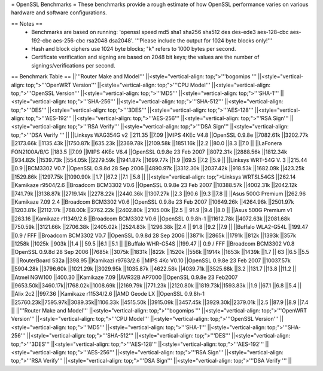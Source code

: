 = OpenSSL Benchmarks =
These benchmarks provide a rough estimate of how OpenSSL performance varies on various hardware and software configurations.

== Notes ==
 * Benchmarks are based on running: 'openssl speed md5 sha1 sha256 sha512 des des-ede3 aes-128-cbc aes-192-cbc aes-256-cbc rsa2048 dsa2048'.  '''Please include the output for 1024 byte blocks only!'''
 * Hash and block ciphers use 1024 byte blocks;  "k" refers to 1000 bytes per second.
 * Certificate verification and signing are based on 2048 bit keys;  the values are the number of signings/verifications per second.
== Benchmark Table ==
||'''Router Make and Model''' ||<style="vertical-align: top;">'''bogomips ''' ||<style="vertical-align: top;">'''OpenWRT Version''' ||<style="vertical-align: top;">'''CPU Model''' ||<style="vertical-align: top;">'''OpenSSL Version''' ||<style="vertical-align: top;">'''MD5''' ||<style="vertical-align: top;">'''SHA-1''' ||<style="vertical-align: top;">'''SHA-256''' ||<style="vertical-align: top;">'''SHA-512''' ||<style="vertical-align: top;">'''DES''' ||<style="vertical-align: top;">'''3DES''' ||<style="vertical-align: top;">'''AES-128''' ||<style="vertical-align: top;">'''AES-192''' ||<style="vertical-align: top;">'''AES-256''' ||<style="vertical-align: top;">'''RSA Sign''' ||<style="vertical-align: top;">'''RSA Verify''' ||<style="vertical-align: top;">'''DSA Sign''' ||<style="vertical-align: top;">'''DSA Verify ''' ||
||Linksys WAG354G v2 ||211.35 ||7.09 ||MIPS 4KEc V4.8 ||OpenSSL 0.9.8e ||7082.61k ||3202.77k ||2173.66k ||1135.43k ||1750.87k ||635.23k ||2369.78k ||2109.58k ||1851.16k ||2.2 ||80.0 ||8.3 ||7.0 ||
||LaFonera FON2100A/B/G ||183.5 ||7.09 ||MIPS 4KEc V6.4 ||OpenSSL 0.9.8e 23 Feb 2007 ||8072.31k ||2888.56k ||1812.34k ||934.82k ||1539.73k ||554.05k ||2279.59k ||1941.87k ||1699.77k ||1.9 ||69.5 ||7.2 ||5.9 ||
||Linksys WRT-54G V. 3 ||215.44 ||0.9 ||BCM3302 V0.7 ||OpenSSL 0.9.8d 28 Sep 2006 ||4890.97k ||3312.30k ||2037.42k ||918.53k ||1682.09k ||423.25k ||1529.86k ||1297.75k ||1090.90k ||1.7 ||67.2 ||7.1 ||5.8 ||
||<style="vertical-align: top;">Linksys WRTSL54GS ||262.14 ||Kamikaze r9504/2.6 ||Broadcom BCM3302 V0.6 ||OpenSSL 0.9.8e 23 Feb 2007 ||10388.57k ||4002.31k ||2042.12k ||741.79k ||3138.87k ||2719.14k ||2278.22k ||2440.36k ||1307.27k ||2.3 ||90.6 ||9.3 ||7.8 ||
||Asus 500G Premium ||262.96 ||Kamikaze 7.09 2.4 ||Broadcom BCM3302 V0.6 ||OpenSSL 0.9.8e 23 Feb 2007 ||10649.26k ||4264.96k ||2501.97k ||1203.81k ||2112.17k ||768.00k ||2762.22k ||2402.80k ||2105.00k ||2.5 || 91.9 ||9.4 ||8.0 ||
||Asus 500G Premium v1 ||263.16 ||Kamikaze r11349/2.6 ||Broadcom BCM3302 V0.6 ||OpenSSL 0.9.8h-1 ||11612.78k ||4072.63k ||2081.68k ||750.59k ||3121.66k ||2706.38k ||2405.02k ||2524.83k ||1296.38k ||2.4 || 91.8 ||9.2 ||7.9 ||
||Buffalo WLA2-G54L ||199.47 ||0.9 / FFF ||Broadcom BCM3302 V0.7 ||OpenSSL 0.9.8d 28 Sep 2006 ||3871k ||2865k ||1791k ||812k ||1393k ||357k ||1258k ||1025k ||903k ||1.4 || 59.5 ||6.1 ||5.1 ||
||Buffalo WHR-G54S ||199.47 || 0.9 / FFF ||Broadcom BCM3302 V0.8 ||OpenSSL 0.9.8d 28 Sep 2006 ||7685k ||3075k ||1831k ||822k ||1520k ||556k ||1914k ||1653k ||1439k ||1.7 || 63 ||6.5 ||5.5 ||
||RouterBoard 532a ||398.95 ||Kamikazi r9763/2.6 ||MIPS 4Kc V0.10 ||OpenSSL 0.9.8e 23 Feb 2007 ||10037.57k ||5904.28k ||3796.60k ||1021.29k ||3029.95k ||1035.87k ||4622.58k ||4039.71k ||3525.68k ||3.2 ||131.7 ||13.8 ||11.2 ||
||Atmel NGW100 ||400.30 ||Kamikaze 7.09 ||AVR32B AP7000 ||OpenSSL 0.9.8e 23 Feb2007 ||9653.50k||3460.17k||1768.02k||1008.69k ||2169.79k ||771.23k ||2120.80k ||1819.73k||1593.83k ||1.9 ||67.1 ||6.8 ||5.4 ||
||Alix 2c2 ||997.36 ||Kamikaze r11534/2.6 ||AMD Geode LX ||OpenSSL 0.9.8h-1 ||25760.23k||7595.97k||3089.35k||1106.33k ||4515.50k ||3915.09k ||3457.45k ||3929.30k||2379.01k ||2.5 ||87.9 ||8.9 ||7.4 ||
||'''Router Make and Model''' ||<style="vertical-align: top;">'''bogomips ''' ||<style="vertical-align: top;">'''OpenWRT Version''' ||<style="vertical-align: top;">'''CPU Model''' ||<style="vertical-align: top;">'''OpenSSL Version''' ||<style="vertical-align: top;">'''MD5''' ||<style="vertical-align: top;">'''SHA-1''' ||<style="vertical-align: top;">'''SHA-256''' ||<style="vertical-align: top;">'''SHA-512''' ||<style="vertical-align: top;">'''DES''' ||<style="vertical-align: top;">'''3DES''' ||<style="vertical-align: top;">'''AES-128''' ||<style="vertical-align: top;">'''AES-192''' ||<style="vertical-align: top;">'''AES-256''' ||<style="vertical-align: top;">'''RSA Sign''' ||<style="vertical-align: top;">'''RSA Verify''' ||<style="vertical-align: top;">'''DSA Sign''' ||<style="vertical-align: top;">'''DSA Verify ''' ||
